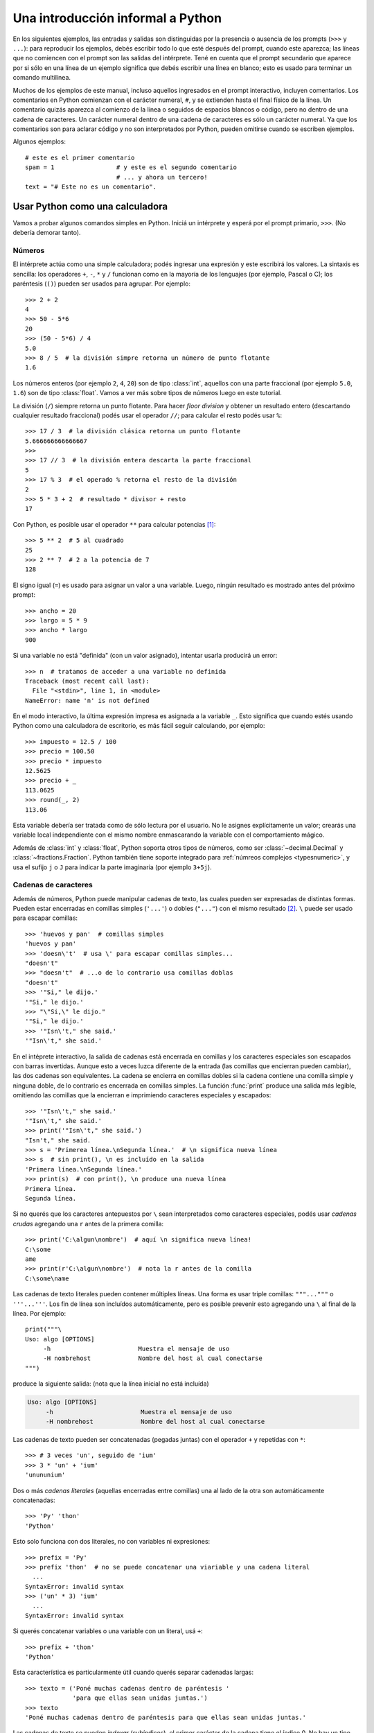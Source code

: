 .. _tut-informal:

**********************************
Una introducción informal a Python
**********************************

En los siguientes ejemplos, las entradas y salidas son distinguidas por la
presencia o ausencia de los prompts (``>>>`` y ``...``): para
reproducir los ejemplos, debés escribir todo lo que esté después del prompt,
cuando este aparezca; las líneas que no comiencen con el prompt son las salidas
del intérprete.  Tené en cuenta que el prompt secundario que aparece por si
sólo en una línea de un ejemplo significa que debés escribir una línea en
blanco; esto es usado para terminar un comando multilínea.

Muchos de los ejemplos de este manual, incluso aquellos ingresados en el prompt
interactivo, incluyen comentarios.  Los comentarios en Python comienzan con el
carácter numeral, ``#``, y se extienden hasta el final físico de la línea.  Un
comentario quizás aparezca al comienzo de la línea o seguidos de espacios
blancos o código, pero no dentro de una cadena de caracteres.  Un carácter
numeral dentro de una cadena de caracteres es sólo un carácter numeral.  Ya que
los comentarios son para aclarar código y no son interpretados por Python,
pueden omitirse cuando se escriben ejemplos.

Algunos ejemplos::

   # este es el primer comentario
   spam = 1                 # y este es el segundo comentario
                            # ... y ahora un tercero!
   text = "# Este no es un comentario".


.. _tut-calculator:

Usar Python como una calculadora
================================

Vamos a probar algunos comandos simples en Python.  Iniciá un intérprete y
esperá por el prompt primario, ``>>>``. (No debería demorar tanto).

.. _tut-numbers:

Números
-------

El intérprete actúa como una simple calculadora; podés ingresar una expresión y
este escribirá los valores.  La sintaxis es sencilla: los operadores ``+``,
``-``, ``*`` y ``/`` funcionan como en la mayoría de los lenguajes (por
ejemplo, Pascal o C); los paréntesis (``()``) pueden ser usados para agrupar.
Por ejemplo::

   >>> 2 + 2
   4
   >>> 50 - 5*6
   20
   >>> (50 - 5*6) / 4
   5.0
   >>> 8 / 5  # la división simpre retorna un número de punto flotante
   1.6

Los números enteros (por ejemplo ``2``, ``4``, ``20``) son de tipo
:class:`int`, aquellos con una parte fraccional (por ejemplo ``5.0``, ``1.6``)
son de tipo :class:`float`. Vamos a ver más sobre tipos de números luego en
este tutorial.

La división (``/``) siempre retorna un punto flotante. Para hacer `floor
division` y obtener un resultado entero (descartando cualquier resultado
fraccional) podés usar el operador ``//``; para calcular el resto podés usar
``%``::

   >>> 17 / 3  # la división clásica retorna un punto flotante
   5.666666666666667
   >>>
   >>> 17 // 3  # la división entera descarta la parte fraccional
   5
   >>> 17 % 3  # el operado % retorna el resto de la división
   2
   >>> 5 * 3 + 2  # resultado * divisor + resto
   17

Con Python, es posible usar el operador ``**`` para calcular potencias [#]_::


   >>> 5 ** 2  # 5 al cuadrado
   25
   >>> 2 ** 7  # 2 a la potencia de 7
   128

El signo igual (``=``) es usado para asignar un valor a una variable.  Luego,
ningún resultado es mostrado antes del próximo prompt::

   >>> ancho = 20
   >>> largo = 5 * 9
   >>> ancho * largo
   900

Si una variable no está "definida" (con un valor asignado), intentar usarla
producirá un error::

   >>> n  # tratamos de acceder a una variable no definida
   Traceback (most recent call last):
     File "<stdin>", line 1, in <module>
   NameError: name 'n' is not defined

En el modo interactivo, la última expresión impresa es asignada a la variable
``_``.  Esto significa que cuando estés usando Python como una calculadora de
escritorio, es más fácil seguir calculando, por ejemplo::

   >>> impuesto = 12.5 / 100
   >>> precio = 100.50
   >>> precio * impuesto
   12.5625
   >>> precio + _
   113.0625
   >>> round(_, 2)
   113.06

Esta variable debería ser tratada como de sólo lectura por el usuario.  No le
asignes explícitamente un valor; crearás una variable local independiente con
el mismo nombre enmascarando la variable con el comportamiento mágico.

Además de :class:`int` y :class:`float`, Python soporta otros tipos de números,
como ser :class:`~decimal.Decimal` y :class:`~fractions.Fraction`. Python
también tiene soporte integrado para :ref:`númreos complejos <typesnumeric>`, y
usa el sufijo ``j`` o ``J`` para indicar la parte imaginaria (por ejemplo
``3+5j``).

.. _tut-strings:

Cadenas de caracteres
---------------------

Además de números, Python puede manipular cadenas de texto, las cuales pueden
ser expresadas de distintas formas.  Pueden estar encerradas en comillas
simples (``'...'``) o dobles (``"..."``) con el mismo resultado [#]_. ``\``
puede ser usado para escapar comillas::

   >>> 'huevos y pan'  # comillas simples
   'huevos y pan'
   >>> 'doesn\'t'  # usa \' para escapar comillas simples...
   "doesn't"
   >>> "doesn't"  # ...o de lo contrario usa comillas doblas
   "doesn't"
   >>> '"Si," le dijo.'
   '"Si," le dijo.'
   >>> "\"Si,\" le dijo."
   '"Si," le dijo.'
   >>> '"Isn\'t," she said.'
   '"Isn\'t," she said.'

En el intéprete interactivo, la salida de cadenas está encerrada en comillas y
los caracteres especiales son escapados con barras invertidas. Aunque esto a
veces luzca diferente de la entrada (las comillas que encierran pueden
cambiar), las dos cadenas son equivalentes. La cadena se encierra en comillas
dobles si la cadena contiene una comilla simple y ninguna doble, de lo
contrario es encerrada en comillas simples. La función :func:`print` produce
una salida más legible, omitiendo las comillas que la encierran e imprimiendo
caracteres especiales y escapados::

   >>> '"Isn\'t," she said.'
   '"Isn\'t," she said.'
   >>> print('"Isn\'t," she said.')
   "Isn't," she said.
   >>> s = 'Primerea línea.\nSegunda línea.'  # \n significa nueva línea
   >>> s  # sin print(), \n es incluído en la salida
   'Primera línea.\nSegunda línea.'
   >>> print(s)  # con print(), \n produce una nueva línea
   Primera línea.
   Segunda línea.

Si no querés que los caracteres antepuestos por ``\`` sean interpretados como
caracteres especiales, podés usar *cadenas crudas* agregando una ``r`` antes de
la primera comilla::

   >>> print('C:\algun\nombre')  # aquí \n significa nueva línea!
   C:\some
   ame
   >>> print(r'C:\algun\nombre')  # nota la r antes de la comilla
   C:\some\name

Las cadenas de texto literales pueden contener múltiples líneas. Una forma es
usar triple comillas: ``"""..."""`` o ``'''...'''``. Los fin de línea son
incluídos automáticamente, pero es posible prevenir esto agregando una ``\`` al
final de la línea. Por ejemplo::

   print("""\
   Uso: algo [OPTIONS]
        -h                        Muestra el mensaje de uso
        -H nombrehost             Nombre del host al cual conectarse
   """)

produce la siguiente salida: (nota que la línea inicial no está incluída)

.. code-block:: text

   Uso: algo [OPTIONS]
        -h                        Muestra el mensaje de uso
        -H nombrehost             Nombre del host al cual conectarse

Las cadenas de texto pueden ser concatenadas (pegadas juntas) con el operador
``+`` y repetidas con ``*``::

   >>> # 3 veces 'un', seguido de 'ium'
   >>> 3 * 'un' + 'ium'
   'unununium'

Dos o más *cadenas literales* (aquellas encerradas entre comillas) una al lado
de la otra son automáticamente concatenadas::

   >>> 'Py' 'thon'
   'Python'

Esto solo funciona con dos literales, no con variables ni expresiones::

   >>> prefix = 'Py'
   >>> prefix 'thon'  # no se puede concatenar una viariable y una cadena literal
     ...
   SyntaxError: invalid syntax
   >>> ('un' * 3) 'ium'
     ...
   SyntaxError: invalid syntax

Si querés concatenar variables o una variable con un literal, usá ``+``::

   >>> prefix + 'thon'
   'Python'

Esta característica es particularmente útil cuando querés separar cadenadas largas::

   >>> texto = ('Poné muchas cadenas dentro de paréntesis '
                'para que ellas sean unidas juntas.')
   >>> texto
   'Poné muchas cadenas dentro de paréntesis para que ellas sean unidas juntas.'
   
Las cadenas de texto se pueden *indexar* (subíndices), el primer carácter de la
cadena tiene el índice 0.  No hay un tipo de dato para los caracteres; un
carácter es simplemente una cadena de longitud uno::

   >>> palabra = 'Python'
   >>> palabra[0]  # caracter en la posición 0
   'P'
   >>> palabra[5]  # caracter en la posición 5
   'n'

Los índices quizás sean números negativos, para empezar a contar desde la dereche::

   >>> palabra[-1]  # último caracter
   'n'
   >>> palabra[-2]  # ante último caracter
   'o'
   >>> palabra[-6]
   'P'

Nota que -0 es lo mismo que 0, los índice negativos comienzan desde -1.

Además de los índices, las *rebanadas* también están soportadas. Mientras que
los índices son usados para obtener caracteres individuales, las *rebanadas* te
permiten obtener sub-cadenas::

   >>> palabra[0:2]  # caracteres desde la posición 0 (incluída) hasta la 2 (excluída)
   'Py'
   >>> palabra[2:5]  # caracteres desde la posición 2 (incluída) hasta la 5 (excluída)
   'tho'


Nota como el primero es siempre incluído, y que el último es siempre excluído.
Esto asegura que ``s[:i] + s[i:]`` siempre sea igual a ``s``::

   >>> palabra[:2] + palabra[2:]
   'Python'
   >>> palabra[:4] + palabra[4:]
   'Python'

Los índices de las rebanadas tienen valores por defecto útiles; el valor por
defecto para el primer índice es cero, el valor por defecto para el segundo
índice es la longitud de la cadena a rebanar. ::

   >>> palabra[:2]  # caracteres desde el principio hasta la posición 2 (excluída)
   'Py'
   >>> palabra[4:]  # caracterrs desde la posición 4 (incluída) hasta el final
   'on'
   >>> palabra[-2:] # caracteres desde la ante-última (incluída) hasta el final
   'on'

Una forma de recordar cómo funcionan las rebanadas es pensar en los índices
como puntos *entre* caracteres, con el punto a la izquierda del primer carácter
numerado en 0.  Luego, el punto a la derecha del último carácter de una cadena
de *n* caracteres tienen índice *n*, por ejemplo::

    +---+---+---+---+---+---+
    | P | y | t | h | o | n |
    +---+---+---+---+---+---+
    0   1   2   3   4   5   6
   -6  -5  -4  -3  -2  -1

La primer fila de números da la posición de los índices 0...6 en la cadena;
la segunda fila da los correspondientes índices negativos. La rebanada de *i*
a *j* consiste en todos los caracteres entre los puntos etiquetados *i* y *j*,
respectivamente.

Para índices no negativos, la longitud de la rebanada es la diferencia de los
índices, si ambos entran en los límites. Por ejemplo, la longitud de
``palabra[1:3]`` es 2.

Intentar usar un índice que es muy grande resultará en un error::

   >>> palabra[42]  # la palabra solo tiene 7 caracteres
   Traceback (most recent call last):
     File "<stdin>", line 1, in <module>
   IndexError: string index out of range

Sin embargo, índices fuera de rango en rebanadas son manejados
satisfactoriamente::

   >>> palabra[4:42]
   'on'
   >>> palabra[42:]
   ''

Las cadenas de Python no pueden ser modificadas -- son `immutable`. Por
eso, asignar a una posición indexada de la cadena resulta en un error::

   >>> palabra[0] = 'J'
     ...
   TypeError: 'str' object does not support item assignment
   >>> palabra[2:] = 'py'
     ...
   TypeError: 'str' object does not support item assignment

Si necesitás una cadena diferente, deberías crear una nueva::

   >>> 'J' + palabra[1:]
   'Jython'
   >>> palabra[:2] + 'py'
   'Pypy'

La función incorporada :func:`len` devuelve la longitud de una cadena
de texto::

   >>> s = 'supercalifrastilisticoespialidoso'
   >>> len(s)
   33


.. seealso::

   :ref:`textseq`
      Las cadenas de texto son ejemplos de *tipos secuencias*, y soportan
      las operaciones comunes para esos tipos.

   :ref:`string-methods`
      Las cadenas de texto soportan una gran cantidad de métodos para
      transformaciones básicas y búsqueda.

   :ref:`string-formatting`
      Aquí se da información sobre formateo de cadenas de texto con
      :meth:`str.format`.

   :ref:`old-string-formatting`
      Aquí se describe con más detalle las operaciones viejas para formateo
      usadas cuando una cadena de texto o una cadena Unicode están a la
      izquierda del operador ``%``.


.. _tut-lists:

Listas
------

Python tiene varios tipos de datos *compuestos*, usados para agrupar otros
valores.  El más versátil es la *lista*, la cual puede ser escrita como una
lista de valores separados por coma (ítems) entre corchetes.  Las listas pueden
contener ítems de diferentes tipos, pero usualmente los ítems son del mismo
tipo::

   >>> cuadrados = [1, 2, 4, 9, 16, 25]
   >>> cuadrados
   [1, 2, 4, 9, 16, 25]

Como las cadenas de caracteres (y todos los otros tipos `sequence`
integrados), las listas pueden ser indexadas y rebanadas::

   >>> cuadrados[0]  # índices retornan un ítem
   1
   >>> cuadrados[-1]
   25
   >>> cuadrados[-3:]  # rebanadas retornan una nueva lista
   [9, 16, 25]

Todas las operaciones de rebanado devuelven una nueva lista conteniendo los
elementos pedidos.  Esto significa que la siguiente rebanada devuelve una copia
superficial de la lista::

   >>> cuadrados[:]
   [1, 2, 4, 9, 16, 25]

Las listas también soportan operaciones como concatenación::

   >>> cuadrados + [36, 49, 64, 81, 100]
   [1, 2, 4, 9, 16, 25, 36, 49, 64, 81, 100]

A diferencia de las cadenas de texto, que son `immutable`, las listas son
un tipo `mutable`, es posible cambiar un su contenido::

    >>> cubos = [1, 8, 27, 65, 125]  # hay algo mal aquí
    >>> 4 ** 3  # el cubo de 4 es 64, no 65!
    64
    >>> cubos[3] = 64  # reemplazar el valor incorrecto
    >>> cubos
    [1, 8, 27, 64, 125]

También podés agregar nuevos ítems al final de la lista, usando el *método*
:meth:`~list.append` (vamos a ver más sobre los métodos luego)::

   >>> cubos.append(216)  # agregar el cubo de 6
   >>> cubos.append(7 ** 3)  # y el cubo de 7
   >>> cubos
   [1, 8, 27, 64, 125, 216, 343]

También es posible asignar a una rebanada, y esto incluso puede cambiar la
longitud de la lista o vaciarla totalmente::

   >>> letras = ['a', 'b', 'c', 'd', 'e', 'f', 'g']
   >>> letras
   ['a', 'b', 'c', 'd', 'e', 'f', 'g']
   >>> # reemplazar algunos valores
   >>> letras[2:5] = ['C', 'D', 'E']
   >>> letras
   ['a', 'b', 'C', 'D', 'E', 'f', 'g']
   >>> # ahora borrarlas
   >>> letras[2:5] = []
   >>> letras
   ['a', 'b', 'f', 'g']
   >>> # borrar la lista reemplzando todos los elementos por una lista vacía
   >>> letras[:] = []
   >>> letras
   []

La función predefinida :func:`len` también sirve para las listas:

   >>> letras = ['a', 'b', 'c', 'd']
   >>> len(letras)
   4

Es posible anidar listas (crear listas que contengan otras listas), por
ejemplo::

   >>> a = ['a', 'b', 'c']
   >>> n = [1, 2, 3]
   >>> x = [a, n]
   >>> x
   [['a', 'b', 'c'], [1, 2, 3]]
   >>> x[0]
   ['a', 'b', 'c']
   >>> x[0][1]
   'b'

.. _tut-firststeps:

Primeros pasos hacia la programación
====================================

Por supuesto, podemos usar Python para tareas más complicadas que sumar dos
y dos.  Por ejemplo, podemos escribir una subsecuencia inicial de la serie de
*Fibonacci* así::

   >>> # Series de Fibonacci:
   ... # la suma de dos elementos define el siguiente
   ... a, b = 0, 1
   >>> while b < 10:
   ...     print(b)
   ...     a, b = b, a+b
   ...
   1
   1
   2
   3
   5
   8

Este ejemplo introduce varias características nuevas.

* La primer línea contiene una *asignación múltiple*: las variables``a`` y
  ``b`` toman en forma simultanea los nuevos valores 0 y 1.  En la última linea
  esto es vuelto a usar, demostrando que las expresiones a la derecha son
  evaluadas antes de que suceda cualquier asignación.  Las expresiones a la
  derecha son evaluadas de izquierda a derecha.

* El bucle :keyword:`while` se ejecuta mientras la condición (aquí: ``b < 10``)
  sea verdadera.  En Python, como en C, cualquier entero distinto de cero es
  verdadero; cero es falso.  La condición también puede ser una cadena de texto
  o una lista, de hecho cualquier secuencia; cualquier cosa con longitud
  distinta de cero es verdadero, las secuencias vacías son falsas.  La prueba
  usada en el ejemplo es una comparación simple.  Los operadores estándar de
  comparación se escriben igual que en C: ``<`` (menor qué), ``>`` (mayor qué),
  ``==`` (igual a), ``<=`` (menor o igual qué), ``>=`` (mayor o igual qué) y
  ``!=`` (distinto a).

* El *cuerpo* del bucle está *sangrado*: la sangría es la forma que usa
  Python para agrupar declaraciones.  En el intérprete interactivo
  debés teclear un tab o espacio(s) para cada línea sangrada.  En la práctica
  vas a preparar entradas más complicadas para Python con un editor de
  texto; todos los editores de texto decentes tienen la facilidad de
  agregar la sangría automáticamente.  Al ingresar una declaración compuesta en
  forma interactiva, debés finalizar con una línea en blanco para indicar que
  está completa (ya que el analizador no puede adivinar cuando tecleaste la
  última línea).  Notá que cada línea de un bloque básico debe estar sangrada
  de la misma forma.

* La función :func:`print` escribe el valor de el o los argumentos que
  se le pasan.  Difiere de simplemente escribir la expresión que se quiere
  mostrar (como hicimos antes en los ejemplos de la calculadora) en la forma
  en que maneja múltiples argumentos, cantidades en punto flotante, y
  cadenas.  Las cadenas de texto son impresas sin comillas, y un espacio
  en blanco es insertado entre los elementos, así podés formatear
  cosas de una forma agradable::

     >>> i = 256*256
     >>> print('El valor de i es', i)
     El valor de i es 65536

  El parámetro nombrado *end* puede usarse para evitar el salto de linea
  al final de la salida, o terminar la salida con una cadena diferente::

     >>> a, b = 0, 1
     >>> while b < 1000:
     ...     print(b, end=',')
     ...     a, b = b, a+b
     ...
     1,1,2,3,5,8,13,21,34,55,89,144,233,377,610,987,

.. rubric:: Footnotes

.. [#] Debido a que ``**`` tiene mayor precedencia que ``-``, ``-3**2`` será
   interpretado como ``-(3**2)`` y eso da como resultado ``-9``. Para evitar
   esto y obtener 9, podés usar ``(-3)**2``.

.. [#] A diferencia de otros lenguajes, caracteres especiales como ``\n`` tiene
   el mismo significado con simple (``'...'``)  y doble (``"..."``) comillas. La
   única diferencia entre las dos es que dentro de las comillas simples no tenés
   la necesitada de escapar ``"`` (pero tenés que escapar ``\'``) y viceversa.

